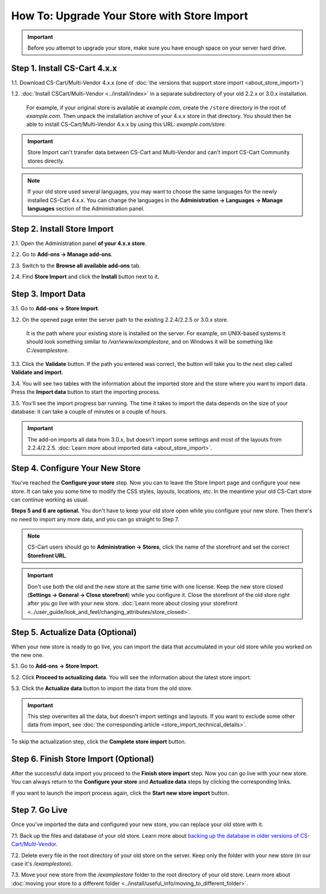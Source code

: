********************************************
How To: Upgrade Your Store with Store Import
********************************************

.. important::

    Before you attempt to upgrade your store, make sure you have enough space on your server hard drive.

=============================
Step 1. Install CS-Cart 4.x.x
=============================

1.1. Download CS-Cart/Multi-Vendor 4.x.x (one of :doc:`the versions that support store import <about_store_import>`) 

1.2. :doc:`Install CSCart/Multi-Vendor <../install/index>` in a separate subdirectory of your old 2.2.x or 3.0.x installation. 

     For example, if your original store is available at *example.com*, create the ``/store`` directory in the root of *example.com*. Then unpack the installation archive of your 4.x.x store in that directory. You should then be able to install CS-Cart/Multi-Vendor 4.x.x by using this URL: *example.com/store*.

.. important::

    Store Import can't transfer data between CS-Cart and Multi-Vendor and can't import CS-Cart Community stores directly.

.. note::

    If your old store used several languages, you may want to choose the same languages for the newly installed CS-Cart 4.x.x. You can change the languages in the **Administration → Languages → Manage languages** section of the Administration panel.

============================
Step 2. Install Store Import
============================
    
2.1. Open the Administration panel **of your 4.x.x store**. 

2.2. Go to **Add-ons → Manage add-ons**.

2.3. Switch to the **Browse all available add-ons** tab.

2.4. Find **Store Import** and click the **Install** button next to it.

.. image:: img/store_import_install.png
    :align: center
    :alt: Install the Store Import add-on in your new store.

===================
Step 3. Import Data
===================

3.1. Go to **Add-ons → Store Import**. 

3.2. On the opened page enter the server path to the existing 2.2.4/2.2.5 or 3.0.x store. 

     It is the path where your existing store is installed on the server. For example, on UNIX-based systems it should look something similar to */var/www/examplestore*, and on Windows it will be something like *C:/examplestore*.

3.3. Click the **Validate** button. If the path you entered was correct, the button will take you to the next step called **Validate and import**. 

.. image:: img/validate_store.png
    :align: center
    :alt: Specify the path to your old store and click the Validate button.

3.4. You will see two tables with the information about the imported store and the store where you want to import data. Press the **Import data** button to start the importing process.

.. image:: img/validate_and_import.png
    :align: center
    :alt: Once you're ready to improt the database, click the Import Data button.

3.5. You'll see the import progress bar running. The time it takes to import the data depends on the size of your database: it can take a couple of minutes or a couple of hours.

.. important::

     The add-on imports all data from 3.0.x, but doesn't import some settings and most of the layouts from 2.2.4/2.2.5. :doc:`Learn more about imported data <about_store_import>`. 

================================
Step 4. Configure Your New Store
================================

You've reached the **Configure your store** step. Now you can to leave the Store Import page and configure your new store. It can take you some time to modify the CSS styles, layouts, locations, etc. In the meantime your old CS-Cart store can continue working as usual.

**Steps 5 and 6 are optional.** You don't have to keep your old store open while you configure your new store. Then there's no need to import any more data, and you can go straight to Step 7.

.. note::

    CS-Cart users should go to **Administration → Stores**, click the name of the storefront and set the correct **Storefront URL**.

.. important::

    Don't use both the old and the new store at the same time with one license. Keep the new store closed (**Settings → General → Close storefront**) while you configure it. Close the storefront of the old store right after you go live with your new store. :doc:`Learn more about closing your storefront <../user_guide/look_and_feel/changing_attributes/store_closed>`.

.. image:: img/actualize_data.png
    :align: center
    :alt: You can leave the Store Import page and configure your store before you proceed to actualizing data.
        
=================================
Step 5. Actualize Data (Optional)
=================================

When your new store is ready to go live, you can import the data that accumulated in your old store while you worked on the new one.

5.1. Go to **Add-ons → Store Import**.

5.2. Click **Proceed to actualizing data**. You will see the information about the latest store import. 

5.3. Click the **Actualize data** button to import the data from the old store.

.. important::

    This step overwrites all the data, but doesn't import settings and layouts. If you want to exclude some other data from import, see :doc:`the corresponding article <store_import_technical_details>`.

To skip the actualization step, click the **Complete store import** button.

======================================
Step 6. Finish Store Import (Optional)
======================================

After the successful data import you proceed to the **Finish store import** step. Now you can go live with your new store. You can always return to the **Configure your store** and **Actualize data** steps by clicking the corresponding links.

.. image:: img/store_import_complete.png
    :align: center
    :alt: You can leave the Store Import page and configure your store before you proceed to actualizing data.

If you want to launch the import process again, click the **Start new store import** button.

===============
Step 7. Go Live
===============

Once you've imported the data and configured your new store, you can replace your old store with it.

7.1. Back up the files and database of your old store. Learn more about `backing up the database in older versions of CS-Cart/Multi-Vendor <http://kb.cs-cart.com/backup>`_.

7.2. Delete every file in the root directory of your old store on the server. Keep only the folder with your new store (in our case it's */examplestore*).
 
7.3. Move your new store from the */examplestore* folder to the root directory of your old store. Learn more about :doc:`moving your store to a different folder <../install/useful_info/moving_to_different_folder>`.
